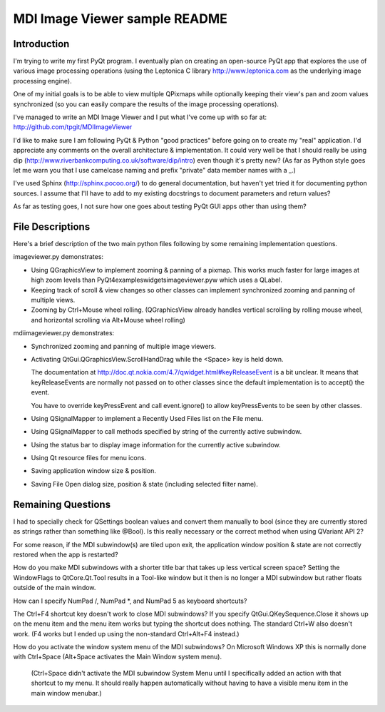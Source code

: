 .. -*- mode: rst -*-

================================
 MDI Image Viewer sample README
================================

Introduction
============

I'm trying to write my first PyQt program. I eventually plan on creating
an open-source PyQt app that explores the use of various image processing
operations (using the Leptonica C library http://www.leptonica.com as
the underlying image processing engine).

One of my initial goals is to be able to view multiple QPixmaps while
optionally keeping their view's pan and zoom values synchronized (so you
can easily compare the results of the image processing operations).

I've managed to write an MDI Image Viewer and I put what I've come up
with so far at: http://github.com/tpgit/MDIImageViewer

I'd like to make sure I am following PyQt & Python "good practices"
before going on to create my "real" application. I'd appreciate any
comments on the overall architecture & implementation. It could very
well be that I should really be using dip
(http://www.riverbankcomputing.co.uk/software/dip/intro) even though
it's pretty new? (As far as Python style goes let me warn you that I use
camelcase naming and prefix "private" data member names with a _.)

I've used Sphinx (http://sphinx.pocoo.org/) to do general documentation,
but haven't yet tried it for documenting python sources. I assume that
I'll have to add to my existing docstrings to document parameters and
return values?

As far as testing goes, I not sure how one goes about testing PyQt GUI
apps other than using them?


File Descriptions
=================

Here's a brief description of the two main python files following by
some remaining implementation questions.

imageviewer.py demonstrates:

+ Using QGraphicsView to implement zooming & panning of a pixmap. This
  works much faster for large images at high zoom levels than
  PyQt4\examples\widgets\imageviewer.pyw which uses a QLabel.

+ Keeping track of scroll & view changes so other classes can implement
  synchronized zooming and panning of multiple views.

+ Zooming by Ctrl+Mouse wheel rolling. (QGraphicsView already handles vertical
  scrolling by rolling mouse wheel, and horizontal scrolling via
  Alt+Mouse wheel rolling)

mdiimageviewer.py demonstrates:

+ Synchronized zooming and panning of multiple image viewers.

+ Activating QtGui.QGraphicsView.ScrollHandDrag while the <Space> key is
  held down.

  The documentation at
  http://doc.qt.nokia.com/4.7/qwidget.html#keyReleaseEvent is a bit
  unclear. It means that keyReleaseEvents are normally not passed on to
  other classes since the default implementation is to accept() the
  event.

  You have to override keyPressEvent and call event.ignore() to allow
  keyPressEvents to be seen by other classes.

+ Using QSignalMapper to implement a Recently Used Files list on the
  File menu.

+ Using QSignalMapper to call methods specified by string of the
  currently active subwindow.

+ Using the status bar to display image information for the currently
  active subwindow.
 
+ Using Qt resource files for menu icons.

+ Saving application window size & position.

+ Saving File Open dialog size, position & state (including selected
  filter name).


Remaining Questions
===================

I had to specially check for QSettings boolean values and convert them
manually to bool (since they are currently stored as strings rather than
something like @Bool). Is this really necessary or the correct method
when using QVariant API 2?

For some reason, if the MDI subwindow(s) are tiled upon exit, the
application window position & state are not correctly restored when the
app is restarted?

How do you make MDI subwindows with a shorter title bar that takes up
less vertical screen space? Setting the WindowFlags to QtCore.Qt.Tool
results in a Tool-like window but it then is no longer a MDI subwindow
but rather floats outside of the main window.

How can I specify NumPad /, NumPad *, and NumPad 5 as keyboard
shortcuts?

The Ctrl+F4 shortcut key doesn't work to close MDI subwindows? If you
specify QtGui.QKeySequence.Close it shows up on the menu item and the
menu item works but typing the shortcut does nothing. The standard
Ctrl+W also doesn't work. (F4 works but I ended up using the non-standard
Ctrl+Alt+F4 instead.)

How do you activate the window system menu of the MDI subwindows? On
Microsoft Windows XP this is normally done with Ctrl+Space (Alt+Space
activates the Main Window system menu).

 (Ctrl+Space didn't activate the MDI subwindow System Menu until I
 specifically added an action with that shortcut to my menu. It should
 really happen automatically without having to have a visible menu item
 in the main window menubar.)

..
   Local Variables:
   coding: utf-8
   mode: rst
   indent-tabs-mode: nil
   sentence-end-double-space: t
   fill-column: 72
   mode: auto-fill
   standard-indent: 3
   tab-stop-list: (3 6 9 12 15 18 21 24 27 30 33 36 39 42 45 48 51 54 57 60)
   End:
